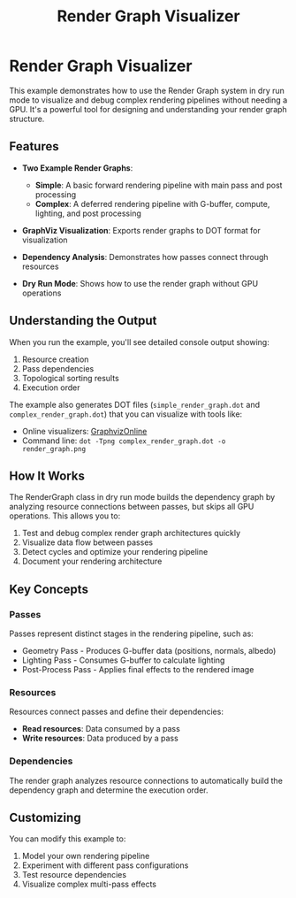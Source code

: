 #+TITLE: Render Graph Visualizer
#+OPTIONS: toc:nil

* Render Graph Visualizer

This example demonstrates how to use the Render Graph system in dry run mode to visualize and debug complex rendering pipelines without needing a GPU. It's a powerful tool for designing and understanding your render graph structure.

** Features

- *Two Example Render Graphs*:
  - *Simple*: A basic forward rendering pipeline with main pass and post processing
  - *Complex*: A deferred rendering pipeline with G-buffer, compute, lighting, and post processing

- *GraphViz Visualization*: Exports render graphs to DOT format for visualization

- *Dependency Analysis*: Demonstrates how passes connect through resources

- *Dry Run Mode*: Shows how to use the render graph without GPU operations

** Understanding the Output

When you run the example, you'll see detailed console output showing:

1. Resource creation
2. Pass dependencies 
3. Topological sorting results
4. Execution order

The example also generates DOT files (=simple_render_graph.dot= and =complex_render_graph.dot=) that you can visualize with tools like:

- Online visualizers: [[https://dreampuf.github.io/GraphvizOnline/][GraphvizOnline]]
- Command line: =dot -Tpng complex_render_graph.dot -o render_graph.png=

** How It Works

The RenderGraph class in dry run mode builds the dependency graph by analyzing resource connections between passes, but skips all GPU operations. This allows you to:

1. Test and debug complex render graph architectures quickly
2. Visualize data flow between passes
3. Detect cycles and optimize your rendering pipeline
4. Document your rendering architecture

** Key Concepts

*** Passes

Passes represent distinct stages in the rendering pipeline, such as:
- Geometry Pass - Produces G-buffer data (positions, normals, albedo)
- Lighting Pass - Consumes G-buffer to calculate lighting
- Post-Process Pass - Applies final effects to the rendered image

*** Resources

Resources connect passes and define their dependencies:
- *Read resources*: Data consumed by a pass
- *Write resources*: Data produced by a pass

*** Dependencies

The render graph analyzes resource connections to automatically build the dependency graph and determine the execution order.

** Customizing

You can modify this example to:
1. Model your own rendering pipeline
2. Experiment with different pass configurations
3. Test resource dependencies
4. Visualize complex multi-pass effects

